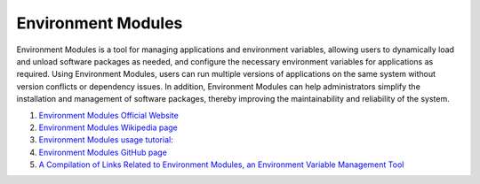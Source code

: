 Environment Modules 
==================================

Environment Modules is a tool for managing applications and environment variables, allowing users to dynamically load and unload software packages as needed, and configure the necessary environment variables for applications as required. Using Environment Modules, users can run multiple versions of applications on the same system without version conflicts or dependency issues. In addition, Environment Modules can help administrators simplify the installation and management of software packages, thereby improving the maintainability and reliability of the system.

#. `Environment Modules Official Website <http://modules.sourceforge.net/>`_
#. `Environment Modules Wikipedia page <https://en.wikipedia.org/wiki/Environment_Modules/>`_
#. `Environment Modules usage tutorial:  <https://modules.readthedocs.io/>`_
#. `Environment Modules GitHub page <https://github.com/cea-hpc/modules/>`_
#. `A Compilation of Links Related to Environment Modules, an Environment Variable Management Tool <https://zhuanlan.zhihu.com/p/559136017/>`_


